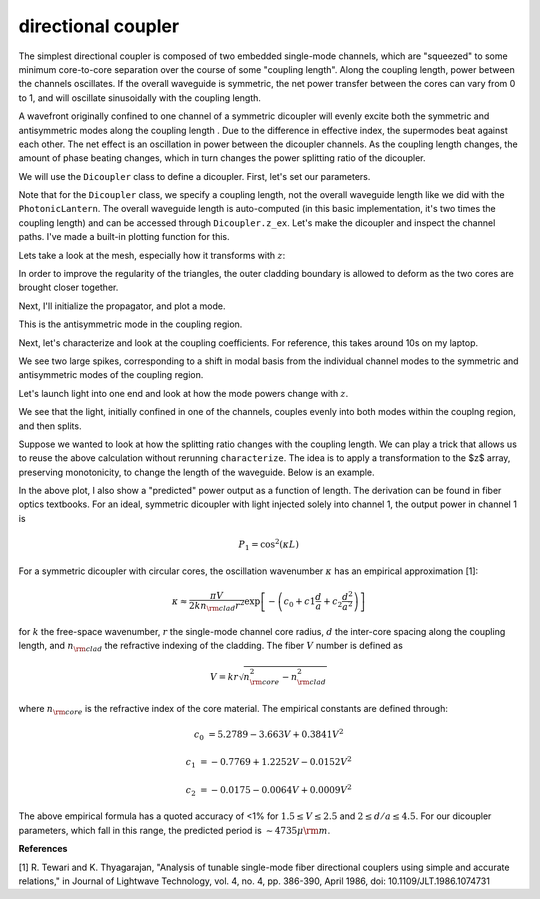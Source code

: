 directional coupler
===================

The simplest directional coupler is composed of two embedded single-mode channels, which are "squeezed" to some minimum core-to-core separation over the course of some "coupling length". Along the coupling length, power between the channels oscillates. If the overall waveguide is symmetric, the net power transfer between the cores can vary from 0 to 1, and will oscillate sinusoidally with the coupling length.

A wavefront originally confined to one channel of a symmetric dicoupler will evenly excite both the symmetric and antisymmetric modes along the coupling length . Due to the difference in effective index, the supermodes beat against each other. The net effect is an oscillation in power between the dicoupler channels. As the coupling length changes, the amount of phase beating changes, which in turn changes the power splitting ratio of the dicoupler.

We will use the ``Dicoupler`` class to define a dicoupler. First, let's set our parameters.

.. plot::
    :context:
    :nofigs:

    ### symmetric dicoupler propagation parameters ###

    wl = 1.55                           # wavelength, um
    dmin = 10.                          # minimum center-to-center separation of single mode channels
    dmax = 60.                          # maximum center-to-center separation of single mode channels
    coupling_length = 5000.             # length of coupling region (where SM channels are close)
    bend_length = coupling_length/4.   # approximate length of channel bends

    rcore = 3.                      # core radius. we will simulate a symmetric dicoupler, so core radii of both channels are the same

    nclad = 1.444                   # cladding refractive index
    ncore = nclad + 8.8e-3          # SM core refractive index

    # mesh params #
    core_res = 20                    # no. of line segments to use to resolve the core-cladding interface(s)
    clad_mesh_size = 20.0               # mesh size (triangle side length) to use in the cladding region
    core_mesh_size = 1.0                # mesh size (triangle side length) to use inside the cores

    tag = "test_dicoupler"

Note that for the ``Dicoupler`` class, we specify a coupling length, not the overall waveguide length like we did with the ``PhotonicLantern``. The overall waveguide length is auto-computed (in this basic implementation, it's two times the coupling length) and can be accessed through ``Dicoupler.z_ex``. 
Let's make the dicoupler and inspect the channel paths. I've made a built-in plotting function for this.

.. plot::
    :context:

    from cbeam import waveguide

    dicoupler = waveguide.Dicoupler(rcore,rcore,ncore,ncore,dmax,dmin,nclad,coupling_length,bend_length,core_res,core_mesh_size=core_mesh_size,clad_mesh_size=clad_mesh_size)

    # here we could adjust the boundary refinement mesh parameters, e.g.
    # dicoupler.min_mesh_size = <minimum mesh element size>

    dicoupler.plot_paths()

Lets take a look at the mesh, especially how it transforms with :math:`z`:

.. plot::
    :context: close-figs

    import matplotlib.pyplot as plt
    fig,axs = plt.subplots(1,2)
    
    dicoupler.plot_mesh(z=0,ax=axs[0],alpha=0.1)
    dicoupler.plot_mesh(z=dicoupler.z_ex/2,ax=axs[1],alpha=0.1)
    plt.show() 

In order to improve the regularity of the triangles, the outer cladding boundary is allowed to deform as the two cores are brought closer together.

Next, I'll initialize the propagator, and plot a mode.

.. plot::
    :context: close-figs

    from cbeam import propagator
    dc_prop = propagator.Propagator(wl,dicoupler,Nmax=2)

    neff,modes = dc_prop.solve_at(z=dicoupler.z_ex/2)
    dc_prop.plot_cfield(modes[1],z=dicoupler.z_ex/2) 

This is the antisymmetric mode in the coupling region.

Next, let's characterize and look at the coupling coefficients. For reference, this takes around 10s on my laptop.

.. plot::
    :context: close-figs
    
    # comment/uncomment below as necessary
    dc_prop.characterize(save=True,tag=tag) 
    # dc_prop.load(tag)
    
    dc_prop.plot_coupling_coeffs()

We see two large spikes, corresponding to a shift in modal basis from the individual channel modes to the symmetric and antisymmetric modes of the coupling region.

Let's launch light into one end and look at how the mode powers change with :math:`z`.

.. plot::
    :context: close-figs

    u0 = [1,0]
    zs,us,uf = dc_prop.propagate(u0)
    dc_prop.plot_mode_powers(zs,us)

We see that the light, initially confined in one of the channels, couples evenly into both modes within the couplng region, and then splits.

Suppose we wanted to look at how the splitting ratio changes with the coupling length. We can play a trick that allows us to reuse the above calculation without rerunning ``characterize``. The idea is to apply a transformation to the $z$ array, preserving monotonicity, to change the length of the waveguide. Below is an example.

.. plot::
    :context: close-figs

    # we will run 100 dicoupler simulations with different lenghts
    stretch_amounts = np.linspace(0,10000,100)

    u0 = [1,0]
    pwrs = []

    for i,stretch in enumerate(stretch_amounts):
        zs = np.copy(dc_prop.zs)
        zs[np.argmax(zs>=dicoupler.z_ex/2):] += stretch # stretch out the z array

        dc_prop.make_interp_funcs(zs) # remake the interpolation functions
        zs,us,uf = dc_prop.propagate(u0,zs[0],zs[-1]) # rerun the propagator
        
        pwr = np.power(np.abs(uf),2)
        pwrs.append(pwr)

    pwrs = np.array(pwrs)

    pred_period = 4735 ## predicted oscillation period, see next section for the formula ##

    zmax = stretch_amounts[np.argmax(pwrs[:,0])] # translating the sinusoid to match - not trying to match absolute phase (see next section)
    
    # plot predicted cos^2 dependence
    plt.plot(stretch_amounts,np.power(np.cos(np.pi/pred_period*(stretch_amounts-zmax)),2),color='k',ls='dashed',label="predicted") 

    plt.plot(stretch_amounts,pwrs.T[0],label="channel 1")
    plt.plot(stretch_amounts,pwrs.T[1],label="channel 2")
    plt.legend(loc='best',frameon=False)
    plt.xlabel("dicoupler length")
    plt.ylabel("power")
    plt.title("output of dicoupler channels vs. of coupling length")
    plt.show()

In the above plot, I also show a "predicted" power output as a function of length. The derivation can be found in fiber optics textbooks. For an ideal, symmetric dicoupler with light injected solely into channel 1, the output power in channel 1 is 

.. math::
    P_1 = \cos^2(\kappa L)

For a symmetric dicoupler with circular cores, the oscillation wavenumber :math:`\kappa` has an empirical approximation [1]:

.. math::
    \kappa \approx \dfrac{\pi V}{2 k n_{\rm clad} r^2} \exp\left[ -\left(c_0 +c1\frac{d}{a}+c_2\frac{d^2}{a^2} \right) \right]


for :math:`k` the free-space wavenumber, :math:`r` the single-mode channel core radius, :math:`d` the inter-core spacing along the coupling length, and :math:`n_{\rm clad}` the refractive indexing of the cladding. The fiber :math:`V` number is defined as 

.. math::
    V = kr\sqrt{n_{\rm core}^2-n_{\rm clad}^2}

where :math:`n_{\rm core}` is the refractive index of the core material. The empirical constants are defined through:

.. math::
    c_0 &= 5.2789 - 3.663 V + 0.3841 V^2
    
    c_1 &= -0.7769 + 1.2252 V - 0.0152 V^2
    
    c_2 &= −0.0175 − 0.0064 V + 0.0009V^2

The above empirical formula has a quoted accuracy of <1% for :math:`1.5\leq V \leq 2.5` and :math:`2\leq d/a \leq 4.5`. For our dicoupler parameters, which fall in this range, the predicted period is :math:`\sim 4735 \mu {\rm m}`.

**References**

[1] R. Tewari and K. Thyagarajan, "Analysis of tunable single-mode fiber directional couplers using simple and accurate relations," in Journal of Lightwave Technology, vol. 4, no. 4, pp. 386-390, April 1986, doi: 10.1109/JLT.1986.1074731